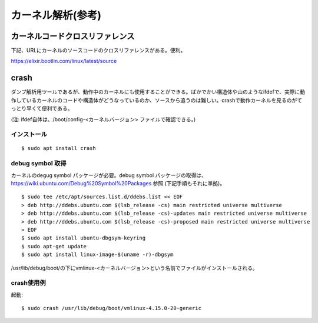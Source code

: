 カーネル解析(参考)
================

カーネルコードクロスリファレンス
----------------------------

下記、URLにカーネルのソースコードのクロスリファレンスがある。便利。

https://elixir.bootlin.com/linux/latest/source

crash
-----

ダンプ解析用ツールであるが、動作中のカーネルにも使用することができる。ばかでかい構造体や山のようなifdefで、実際に動作しているカーネルのコードや構造体がどうなっているのか、ソースから追うのは難しい。crashで動作カーネルを見るのがてっとり早くて便利である。

(注: ifdef自体は、/boot/config-<カーネルバージョン> ファイルで確認できる。)

インストール
^^^^^^^^^^

::

  $ sudo apt install crash
  
debug symbol 取得
^^^^^^^^^^^^^^^^^

カーネルのdegug symbol パッケージが必要。debug symbol パッケージの取得は、https://wiki.ubuntu.com/Debug%20Symbol%20Packages 参照
(下記手順もそれに準拠)。

::

  $ sudo tee /etc/apt/sources.list.d/ddebs.list << EOF
  > deb http://ddebs.ubuntu.com $(lsb_release -cs) main restricted universe multiverse
  > deb http://ddebs.ubuntu.com $(lsb_release -cs)-updates main restricted universe multiverse
  > deb http://ddebs.ubuntu.com $(lsb_release -cs)-proposed main restricted universe multiverse
  > EOF
  $ sudo apt install ubuntu-dbgsym-keyring
  $ sudo apt-get update
  $ sudo apt install linux-image-$(uname -r)-dbgsym

/usr/lib/debug/boot/の下にvmlinux-<カーネルバージョン>という名前でファイルがインストールされる。

crash使用例
^^^^^^^^^^

起動::

  $ sudo crash /usr/lib/debug/boot/vmlinux-4.15.0-20-generic
  
